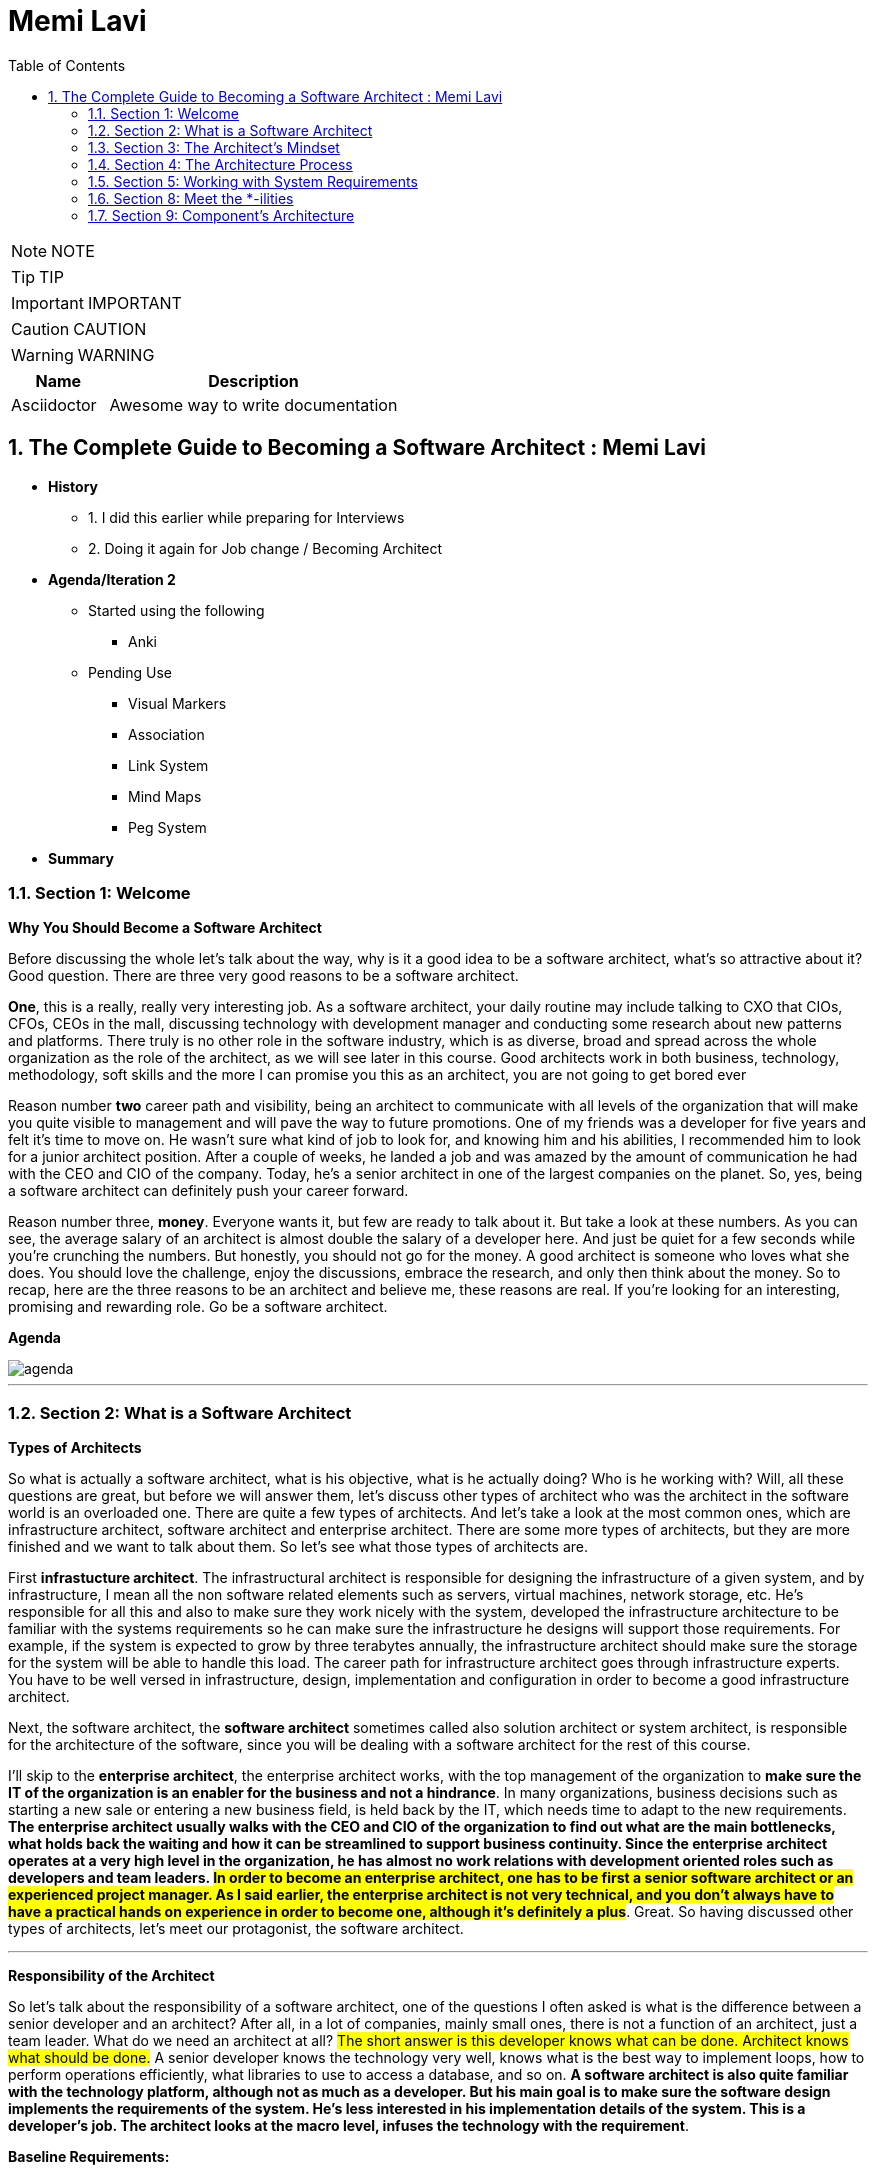 = Memi Lavi
:toc: left
:toclevels: 5
:sectnums:
:sectnumlevels: 5

NOTE: NOTE

TIP: TIP

IMPORTANT: IMPORTANT

CAUTION: CAUTION

WARNING: WARNING

[cols="1,3"]
|===
| Name | Description

| Asciidoctor
| Awesome way to write documentation

|===

== The Complete Guide to Becoming a Software Architect : Memi Lavi

* *History*
** 1. I did this earlier while preparing for Interviews
** 2. Doing it again for Job change / Becoming Architect

* *Agenda/Iteration 2*
** Started using the following
*** Anki

** Pending Use
*** Visual Markers
*** Association
*** Link System
*** Mind Maps
*** Peg System

* *Summary*

=== Section 1: Welcome

*Why You Should Become a Software Architect*

Before discussing the whole let's talk about the way, why is it a good idea to be a software architect,  what's so attractive about it?  Good question.  There are three very good reasons to be a software architect.

*One*, this is a really, really very interesting job.  As a software architect, your daily routine may include talking to CXO that CIOs, CFOs, CEOs in  the mall, discussing technology with development manager and conducting some research about new patterns  and platforms.  There truly is no other role in the software industry, which is as diverse, broad and spread across  the whole organization as the role of the architect, as we will see later in this course.  Good architects work in both business, technology, methodology, soft skills and the more I can promise  you this as an architect, you are not going to get bored ever

Reason number *two* career path and visibility,  being an architect to communicate with all levels of the organization that will make you quite visible  to management and will pave the way to future promotions.  One of my friends was a developer for five years and felt it's time to move on.  He wasn't sure what kind of job to look for, and knowing him and his abilities, I recommended him  to look for a junior architect position.  After a couple of weeks, he landed a job and was amazed by the amount of communication he had with  the CEO and CIO of the company.  Today, he's a senior architect in one of the largest companies on the planet.  So, yes, being a software architect can definitely push your career forward.

Reason number three, *money*.  Everyone wants it, but few are ready to talk about it.  But take a look at these numbers.  As you can see, the average salary of an architect is almost double the salary of a developer here.  And just be quiet for a few seconds while you're crunching the numbers.  But honestly, you should not go for the money.  A good architect is someone who loves what she does.  You should love the challenge, enjoy the discussions, embrace the research, and only then think about  the money.  So to recap, here are the three reasons to be an architect and believe me, these reasons are real.  If you're looking for an interesting, promising and rewarding role.  Go be a software architect.

*Agenda*

image::memi-levi/agenda.png[]

---

=== Section 2: What is a Software Architect

*Types of Architects*

So what is actually a software architect, what is his objective, what is he actually doing?  Who is he working with?  Will, all these questions are great, but before we will answer them, let's discuss other types of  architect who was the architect in the software world is an overloaded one.  There are quite a few types of architects.  And let's take a look at the most common ones, which are infrastructure architect, software architect  and enterprise architect.  There are some more types of architects, but they are more finished and we want to talk about them.  So let's see what those types of architects are.

First *infrastucture architect*.  The infrastructural architect is responsible for designing the infrastructure of a given system, and  by infrastructure, I mean all the non software related elements such as servers, virtual machines, network  storage, etc. He's responsible for all this and also to make sure they work nicely with the system,  developed the infrastructure architecture to be familiar with the systems requirements so he can make  sure the infrastructure he designs will support those requirements.  For example, if the system is expected to grow by three terabytes annually, the infrastructure architect  should make sure the storage for the system will be able to handle this load.  The career path for infrastructure architect goes through infrastructure experts.  You have to be well versed in infrastructure, design, implementation and configuration in order to  become a good infrastructure architect.

Next, the software architect, the *software architect* sometimes called also solution architect or system  architect, is responsible for the architecture of the software, since you will be dealing with a software  architect for the rest of this course.

I'll skip to the *enterprise architect*, the enterprise architect works, with the top management of  the organization to *make sure the IT of the organization is an enabler for the business and not a  hindrance*.  In many organizations, business decisions such as starting a new sale or entering a new business field,  is held back by the IT, which needs time to adapt to the new requirements.  *The enterprise architect usually walks with the CEO and CIO of the organization to find out what are  the main bottlenecks, what holds back the waiting and how it can be streamlined to support business  continuity.  Since the enterprise architect operates at a very high level in the organization, he has almost no  work relations with development oriented roles such as developers and team leaders.  #In order to become an enterprise architect, one has to be first a senior software architect or an experienced  project manager.  As I said earlier, the enterprise architect is not very technical, and you don't always have to have  a practical hands on experience in order to become one, although it's definitely a plus#*.  Great.  So having discussed other types of architects, let's meet our protagonist, the software architect.

---

*Responsibility of the Architect*

So let's talk about the responsibility of a software architect, one of the questions I often asked is what is the difference between a senior developer and an architect? After all, in a lot of companies, mainly small ones, there is not a function of an architect, just a team leader. What do we need an architect at all? #The short answer is this developer knows what can be done. Architect knows what should be done.# A senior developer knows the technology very well, knows what is the best way to implement loops, how to perform operations efficiently, what libraries to use to access a database, and so on. *A software architect is also quite familiar with the technology platform, although not as much as a developer. But his main goal is to make sure the software design implements the requirements of the system. He's less interested in his implementation details of the system. This is a developer's job. The architect looks at the macro level, infuses the technology with the requirement*.

*Baseline Requirements:*

* Fast
* Secure
* Reliable
* Easy To Maintain

We'll talk a lot about requirements later in this course, but let's lay the foundations for the requirements of almost any system in these are first secure, reliable, easy to maintain. In almost every system I've been involved, *this list was the holy grail of the architecture*. This is what the architecture was made for, to make the system first secure, reliable and easy to maintain. Of course, every system has its own definition of those items. First, in a world of application working with satellites, telemetry is not the same fast of a traditional information system geared towards end users. Likewise, reliability of mission critical application, which must have an uptime of 99, not 99 percent, is not the same as reliability of a charter application of a support system which would be available only during normal working hours. But still, this list is usually the defining list of every architecture. *Now it's important to note that this list has nothing to do with technology, architectural patterns or platforms you don't see here using micro services based architecture or use Java or don't use relational database*. That's because a good architect knows the technology patterns and all the other buzzwords just means to the end result. *The technology should serve the requirements and not the other way around*. So to summarize, a software architect is someone who designed the system to be fast, secure, reliable and easy, to maintain and select the optimal technology platforms and patterns to achieve these goals.

*The Architect in the Organizational Chart*

image::memi-levi/org-chart.png[]

=== Section 3: The Architect's Mindset

*Introduction to the Architect's Mindset*

Welcome to the third section of this course, architects mindset, in this section, we will discuss  one of the most important aspects of being an architect, which is the architects mindset.  If your current job is a technical one, such as a developer or a team leader, then you are probably  thinking about the work you do for recording and development point of view.  But as you will see in this section, this is not always the most appropriate point of view for an architect.  The architect should often make a decision based on other factors which are sometimes for rent for developer.  *#But in order to be a really good architect, you have to adapt yourself to the new point of view, which  will make you a real asset for the organization#*.  So let's talk about this new mindset.

*Understand the Business*

The biggest mindset change you have to make in order to be a good architect is to *understand the business  your client or employer is involved in*.  Now, this might sound trivial.  Supposedly, everyone in the organization know what the company is doing, right?  Well, that's usually only partly true.  I'm sure every Microsoft employee knows that Microsoft developed software such as Windows and Office  in that it has one of the largest public clouds in the world.  I'm also sure that every Amazon employee knows that Amazon sells a huge selection of items from books  to fresh food.  But that is not enough.  And let me tell you a story.  A couple of years ago, I was approached by a company in the Beautiful.  It was a medium sized company with about 600 employees worldwide.  I was familiar with this company and I knew vaguely what it was doing, but I knew it wasn't enough.  So I grabbed my PC and began reading the day after we had the meeting.  To the surprise, I was able to tell them about the founders line of product, revenue and profit.  And bear in mind, the company was not publicly traded at that time, the competitors and so on.  This blew them out of the water and we agreed to work together on this very day.  But I must tell you this story to get you marketing tactics, although it's a very effective one.  The really important lesson here is that *in order to be of any value to the organization, you have  to have a deep understanding of the organizations business*.  You have to know what keeps the CEO awake at night.  You have to understand what its weaknesses and strengths are.  Who are they competing with in what is a growth strategy?  All you have to understand all this.  You can start talking architecture and technology.  One of the most common mistakes made by architects is that they are looking at the systems they are  working on as a stand alone system, isolated from the rest of the organization.  But it can't work that way.  Every organization is a living organism with a lot of moving parts, and the architect must understand  how the system integrates into this living organism.  And what role does this play?  So to recap.  *Remember, always understand the business before you begin walking on the architecture*.


*Define the System's Goals*

After we have understood the business and learned all there is to learn about it, it's time to look  at the specific system we are going to work on.  *The first thing to look at are the systems goals.  Now, it's important to note we are not talking here about what the system should do.  These are not goals.  These are requirements*.  And it's important to distinguish one from the other when talking about goals.  *We are talking about the effect the system will have on the organization.  This effect can be almost anything, but it should be clear how this will affect the bottom line of  the organization.  The reason we should be fully aware of the system's goals is that as architects, we must always think  about the big picture.  We must know what is the environment our system is going to be operating in and what are the main tasks  it is going to tackle.*  Usually the client should tell you what the system's goals are, but it is not always the case.  I once had a client that asked me to design the architecture of a specific system.  For him, the system specifications were clear, the value services and screens were already defined  and it looked like an easy task.  However, when we began discussing the place of the system in the organization, we found out almost  no one was going to use the system as it is.  There was many other systems which performed similar tasks, albeit in the less comfortable manner.  But the users were already used to those systems and there was simply not a strong enough incentive  for them to move to the new one.  We ended up changing almost all of the systems.  Scope and functionality in the final product was a much smaller but much more focused and effective  system.  Let's take a look at some examples of goals.  First, knew our system for a product oriented company.  The goal is to streamline the recruitment process, thus attracting better candidates.  This, of course, will help the company build better products more quickly, thus growing the revenue  two new information system for reporting and mapping criminal incidents in the city.  The goal here is to improve the police response time for every incident and to encourage new residents  to migrate to the city.  Of course, there is also a hidden agenda here.  This system will help them to be re-elected in the next elections.  Next, mobile application for flash sales, the organization who is a small and young startup with only  three developers.  The goal here is twofold.  One, your money as fast as possible and to attract investors.  OK, so we've talked about the system goes in, let's go on to another important aspect of the system,  which must be the architect mind.

*Work for Your Client's Clients*

One of the most important aspects of the architects work is to identify who the client is.  Now, that may sound a little stupid.  Of course, I know who my client is.  It's the one who pays me well.  Yes, but also no.  Let me explain.  In almost every organization, the architect is part of the IT department.  It doesn't matter what the architect is an employee of the organization or a consultant who works with  the organization.  He's hired by the people.  But the I.T. guys have clients.  And these are the end users of the application and these are the guys you should work for.  What does it mean?  *It means that your mindset should be geared towards your client's client*.  It means that with every decision you make, you must ask yourself what will be the effect of this decision  on your client client?  It means that the comfort of your client's client is prioritized over the comfort of your client.  Let's see an example.  One of the recent systems I worked on was a systems that display data based on the telemetry received  from remote stations.  All of the dilemmas we had is what to do with the database during telemetry is offline.  This was a scenario we had to consider.  Some selected department could not commit to a concrete display of the database.  The solution we came up with was to display a clear message to the end user that there is a problem  with the system and ask him to try again later.  This is quite a common behavior for such a scenario.  However, the client asked whether we can find an intermediate solution that will allow him to use the  data but not make any modifications.  We thought about it long and hard and came up with a solution that made architecture much more complicated.  We have introduced a dedicated caching layer that duplicated the data.  It was used when the database was offline.  My client, which was a development team, worked much harder.  But my client's client, the end user, was extremely satisfied with this solution and praised our willingness  to help him and think outside the box.  Now, you might say that walking with a client is a systems analyst job and not the architect.  *This is usually correct, but sometimes a project is carried out without a system analyst on board.  And even if there is one, you still have to understand the client's environment in order to make the  best decisions for him*.  In this case, the architect does not replace a system on the list, but it's a very good idea to join  her for some meetings and to meet a client personally.  Sometimes you see that your client, the IT department, does not use a client as a client, they will  refer to the end users as colleagues, co-workers, or even those annoying guys that always have demands.  In this case, your work might be a bit harder.  You have to not only change your mindset, but also them

*Talk to the Right People with the Right Language*

Another important aspect of the architect's job is to know how to speak to different persons in the  organization.  Here is the rule of thumb, always keeping in mind what is the thing that really matters to the person  you are talking to.  If you can adapt to language to the best interests of the person we are talking to, you will be able  to achieve much more.  By the way, this will is right not only for architects, of course, but for anyone who tries to achieve  something for someone.  Let's look at some examples.  *Here is Sophie, the project manager.  Sophie, because only for the project success, she doesn't care what technology will be used or how  amazing the architecture is.  When you talk to her about your plans for the architectural, always emphasize how it will contribute  to the project's success*.  Avoid sentences like this is the latest and greatest pattern and will be the first to test it out.  We can write a blog post about it.  This sentence will only frighten her and she will immediately imagine how this untested technology will  cause delays and compromises down the road.  Instead, try something along the lines of this.  *New technology can help us write the code twice as fast so we can cut our schedule and budget accordingly*.  This is a language a project manager understands, and she will be more than happy to help you, assuming  you are right.  Of course.  Now let's look at the team leader.  That is a hard core geek and he just loved programming.  He spent at least one hour every night reading through technical blog posts, and he always up to date  with the recent development in software industry.  If you want to bring Dave on board and make him a strong proponent of your architectural talk to him  using a technical language, tell him.  Listen, Dave, have you heard of the latest angular version?  We are going to use it or, you know, function as a service are pretty cool.  What do you say?  We will give it a try in this project?  Just says there will be more than happy to work with.  You will approach this.  We.  The last person we look at is surely the *CEO, Chile is a very business oriented person and she always  looks for the financial bottom line*.  If you want to explain her, what are the advantages of the architecture you are working on?  Never mentioned technical buzzwords.  Chile, the kind of person that when his micro services or kissing or even Gever, she immediately  loses interest and stops listening.  *However, if you will tell her this, the architecture of design will ensure the continuity of the business  and will be able to cope with the high load expected during Black Friday sales.  Then you got her*.  She will listen to you and will appreciate the work you are doing.  So to recap, always keep in mind what really matters to the person you are talking to.  Try to be in his shoes, not yours, and then show him how your work contributes to his interests.

=== Section 4: The Architecture Process

image::architecture-process.png[]

=== Section 5: Working with System Requirements

* What system should do: Functional Requirement

** Business Flow
** Business Services
** User Interfaces

* What should thed system deal with: NFR
** *Performance*
*** *Always talk in numbers*: In a lot of systems I worked on, systems were first meant 30 milliseconds and on systems that were first minute, five seconds. The problem is that your client probably wasn't thinking on the exact number and you will have to help him with that. The rule of thumb is that when there is an end user at the end of the flow, we usually need the task to be complete in less than a second when walking in a B2B environment that the business to business, we are usually looking at faster systems that can measure even one hundred milliseconds per task. The reason for that is that we human beings are less sensitive to subsequent delays. And for us, a data that is displayed in one second or seven hundred milliseconds looks almost the same. While with software running on a machine with CPU cycles of few milliseconds. This would be a very long time.
*** *Latency*: Latency answers the question, how much time does it take to perform a single task in the application? For example, how much time will it take for the API to set the user data in the database? Or how much time will it take to read a single file from the file system?
*** *Throughput*. On the other hand, until a completely different question, how many tasks can be performed in a given time unit?

** *Load*
*** Quantity of work without crashing
*** Example: In WebAPI - How Many Concurrent Requests without crashing
*** Throughput V/s Load: 100 request/sec V/s 500 request without crashing

** Data Volume
*** How much data the System will accumulate over time
*** Helps with
**** Deciding on Database Type
**** Designing Queries
**** Storage Planning
*** Two Aspects
**** Data Required on Day One
**** Data Growth


** Concurrent User

** SLA

*Non-Functional Requirements*



=== Section 8: Meet the *-ilities

* Scalability – Adding computing resources without any interruptions (Horizonal Scaling)
* Manageability – Know what’s going on and take actions accordingly (Monitoring etc.)
* Modularity – A system that is built from building blocks, that can be changed or replaced without affecting the whole system (replacing monoliths with micro services)
* Extensibility – A system that its functionality can be extended without modifying its existing code (API returning XML | JSON. It has to return CSV. Extend the code. Use dependency Injection)
* Testability – Independent modules and methods + single responsibility model for methods

=== Section 9: Component’s Architecture

* Layered Architecture

* SOLID
Liskov: If S is a subtype of T, then object of type T may be replaed with objects of type S, without altering any of the desirec properties of the program.



